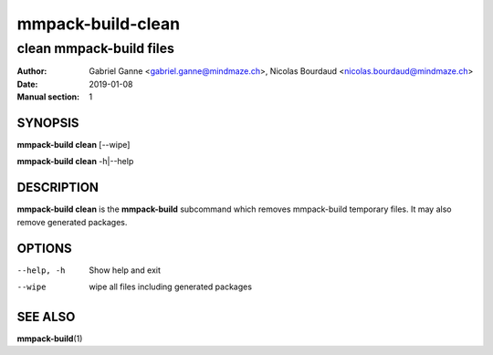 ==================
mmpack-build-clean
==================

------------------------
clean mmpack-build files
------------------------

:Author: Gabriel Ganne <gabriel.ganne@mindmaze.ch>,
         Nicolas Bourdaud <nicolas.bourdaud@mindmaze.ch>
:Date: 2019-01-08
:Manual section: 1

SYNOPSIS
========

**mmpack-build clean** [--wipe]

**mmpack-build clean** -h|--help


DESCRIPTION
===========
**mmpack-build clean** is the **mmpack-build** subcommand which removes
mmpack-build temporary files. It may also remove generated packages.

OPTIONS
=======

--help, -h
  Show help and exit

--wipe
  wipe all files including generated packages

SEE ALSO
========

**mmpack-build**\(1)
